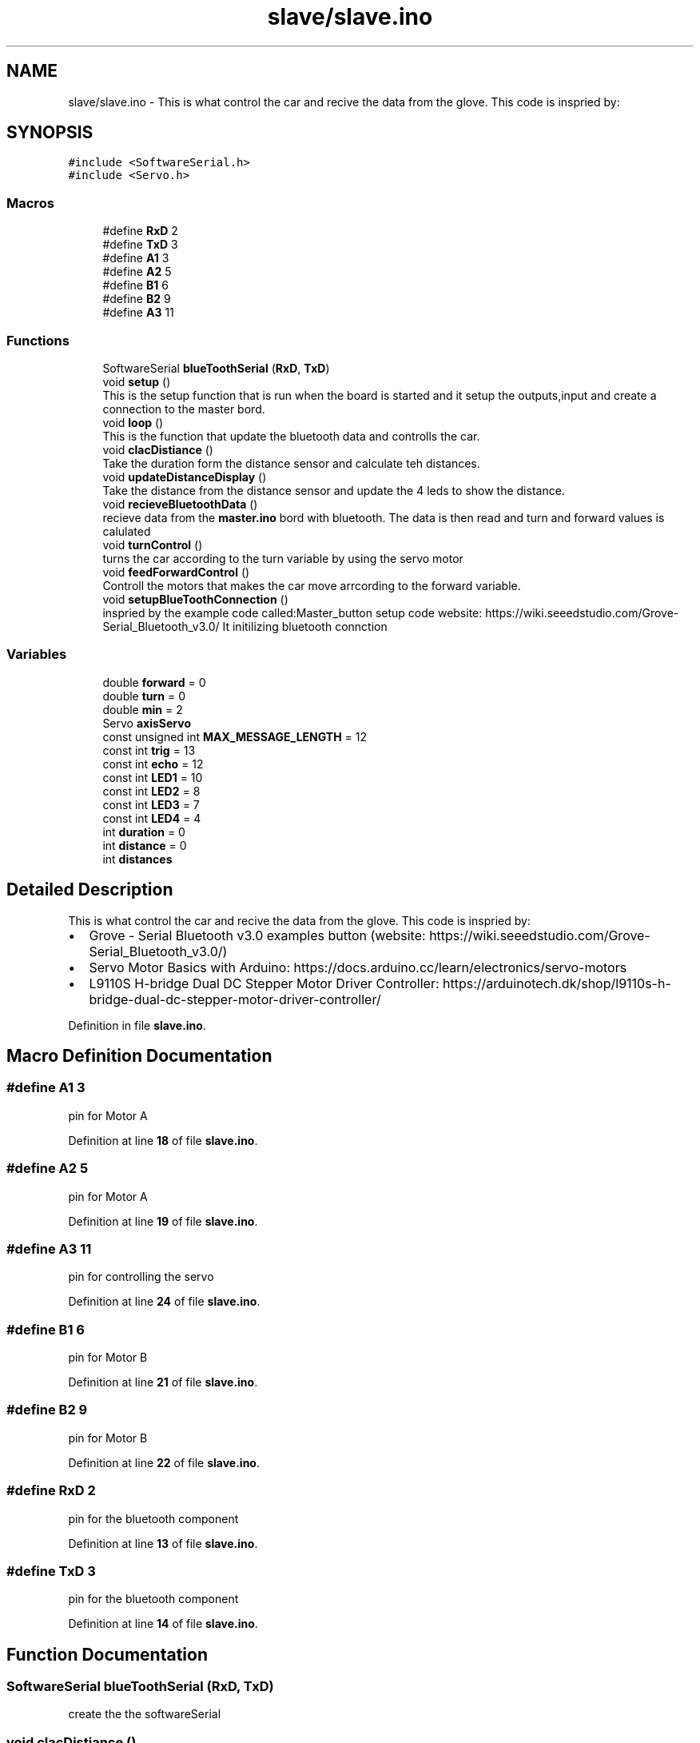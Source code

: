 .TH "slave/slave.ino" 3 "Wed May 31 2023" "Mini-Project-FPI" \" -*- nroff -*-
.ad l
.nh
.SH NAME
slave/slave.ino \- This is what control the car and recive the data from the glove\&. This code is inspried by: 
.br
  

.SH SYNOPSIS
.br
.PP
\fC#include <SoftwareSerial\&.h>\fP
.br
\fC#include <Servo\&.h>\fP
.br

.SS "Macros"

.in +1c
.ti -1c
.RI "#define \fBRxD\fP   2"
.br
.ti -1c
.RI "#define \fBTxD\fP   3"
.br
.ti -1c
.RI "#define \fBA1\fP   3"
.br
.ti -1c
.RI "#define \fBA2\fP   5"
.br
.ti -1c
.RI "#define \fBB1\fP   6"
.br
.ti -1c
.RI "#define \fBB2\fP   9"
.br
.ti -1c
.RI "#define \fBA3\fP   11"
.br
.in -1c
.SS "Functions"

.in +1c
.ti -1c
.RI "SoftwareSerial \fBblueToothSerial\fP (\fBRxD\fP, \fBTxD\fP)"
.br
.ti -1c
.RI "void \fBsetup\fP ()"
.br
.RI "This is the setup function that is run when the board is started and it setup the outputs,input and create a connection to the master bord\&. "
.ti -1c
.RI "void \fBloop\fP ()"
.br
.RI "This is the function that update the bluetooth data and controlls the car\&. "
.ti -1c
.RI "void \fBclacDistiance\fP ()"
.br
.RI "Take the duration form the distance sensor and calculate teh distances\&. "
.ti -1c
.RI "void \fBupdateDistanceDisplay\fP ()"
.br
.RI "Take the distance from the distance sensor and update the 4 leds to show the distance\&. "
.ti -1c
.RI "void \fBrecieveBluetoothData\fP ()"
.br
.RI "recieve data from the \fBmaster\&.ino\fP bord with bluetooth\&. The data is then read and turn and forward values is calulated "
.ti -1c
.RI "void \fBturnControl\fP ()"
.br
.RI "turns the car according to the turn variable by using the servo motor "
.ti -1c
.RI "void \fBfeedForwardControl\fP ()"
.br
.RI "Controll the motors that makes the car move arrcording to the forward variable\&. "
.ti -1c
.RI "void \fBsetupBlueToothConnection\fP ()"
.br
.RI "inspried by the example code called:Master_button setup code website: https://wiki.seeedstudio.com/Grove-Serial_Bluetooth_v3.0/ It initilizing bluetooth connction "
.in -1c
.SS "Variables"

.in +1c
.ti -1c
.RI "double \fBforward\fP = 0"
.br
.ti -1c
.RI "double \fBturn\fP = 0"
.br
.ti -1c
.RI "double \fBmin\fP = 2"
.br
.ti -1c
.RI "Servo \fBaxisServo\fP"
.br
.ti -1c
.RI "const unsigned int \fBMAX_MESSAGE_LENGTH\fP = 12"
.br
.ti -1c
.RI "const int \fBtrig\fP = 13"
.br
.ti -1c
.RI "const int \fBecho\fP = 12"
.br
.ti -1c
.RI "const int \fBLED1\fP = 10"
.br
.ti -1c
.RI "const int \fBLED2\fP = 8"
.br
.ti -1c
.RI "const int \fBLED3\fP = 7"
.br
.ti -1c
.RI "const int \fBLED4\fP = 4"
.br
.ti -1c
.RI "int \fBduration\fP = 0"
.br
.ti -1c
.RI "int \fBdistance\fP = 0"
.br
.ti -1c
.RI "int \fBdistances\fP"
.br
.in -1c
.SH "Detailed Description"
.PP 
This is what control the car and recive the data from the glove\&. This code is inspried by: 
.br
 


.IP "\(bu" 2
Grove - Serial Bluetooth v3\&.0 examples button (website: https://wiki.seeedstudio.com/Grove-Serial_Bluetooth_v3.0/)
.IP "\(bu" 2
Servo Motor Basics with Arduino: https://docs.arduino.cc/learn/electronics/servo-motors
.IP "\(bu" 2
L9110S H-bridge Dual DC Stepper Motor Driver Controller: https://arduinotech.dk/shop/l9110s-h-bridge-dual-dc-stepper-motor-driver-controller/ 
.PP

.PP
Definition in file \fBslave\&.ino\fP\&.
.SH "Macro Definition Documentation"
.PP 
.SS "#define A1   3"
pin for Motor A 
.PP
Definition at line \fB18\fP of file \fBslave\&.ino\fP\&.
.SS "#define A2   5"
pin for Motor A 
.PP
Definition at line \fB19\fP of file \fBslave\&.ino\fP\&.
.SS "#define A3   11"
pin for controlling the servo 
.PP
Definition at line \fB24\fP of file \fBslave\&.ino\fP\&.
.SS "#define B1   6"
pin for Motor B 
.PP
Definition at line \fB21\fP of file \fBslave\&.ino\fP\&.
.SS "#define B2   9"
pin for Motor B 
.PP
Definition at line \fB22\fP of file \fBslave\&.ino\fP\&.
.SS "#define RxD   2"
pin for the bluetooth component 
.PP
Definition at line \fB13\fP of file \fBslave\&.ino\fP\&.
.SS "#define TxD   3"
pin for the bluetooth component 
.PP
Definition at line \fB14\fP of file \fBslave\&.ino\fP\&.
.SH "Function Documentation"
.PP 
.SS "SoftwareSerial blueToothSerial (\fBRxD\fP, \fBTxD\fP)"
create the the softwareSerial 
.SS "void clacDistiance ()"

.PP
Take the duration form the distance sensor and calculate teh distances\&. 
.PP
Definition at line \fB100\fP of file \fBslave\&.ino\fP\&.
.SS "void feedForwardControl ()"

.PP
Controll the motors that makes the car move arrcording to the forward variable\&. if the forward is bigger then the minimum value for forward (min) then the car can move
.PP
if foward is postive the car move forward else it move backwards
.PP
if the values of foward is less the car dont move it wheels\&.
.PP
Definition at line \fB196\fP of file \fBslave\&.ino\fP\&.
.SS "void loop ()"

.PP
This is the function that update the bluetooth data and controlls the car\&. 
.PP
Definition at line \fB86\fP of file \fBslave\&.ino\fP\&.
.SS "void recieveBluetoothData ()"

.PP
recieve data from the \fBmaster\&.ino\fP bord with bluetooth\&. The data is then read and turn and forward values is calulated have a static char array with a length of MAX_MESSAGE_LENGTH
.PP
read every symbol of the message
.PP
If full message received
.PP
read the message and save it in two strings
.PP
converting the strings to doubles and calculate the forward and turn values
.PP
Add null character to string
.PP
Definition at line \fB129\fP of file \fBslave\&.ino\fP\&.
.SS "void setup ()"

.PP
This is the setup function that is run when the board is started and it setup the outputs,input and create a connection to the master bord\&. 
.PP
Definition at line \fB62\fP of file \fBslave\&.ino\fP\&.
.SS "void setupBlueToothConnection ()"

.PP
inspried by the example code called:Master_button setup code website: https://wiki.seeedstudio.com/Grove-Serial_Bluetooth_v3.0/ It initilizing bluetooth connction 
.PP
Definition at line \fB225\fP of file \fBslave\&.ino\fP\&.
.SS "void turnControl ()"

.PP
turns the car according to the turn variable by using the servo motor 
.PP
Definition at line \fB188\fP of file \fBslave\&.ino\fP\&.
.SS "void updateDistanceDisplay ()"

.PP
Take the distance from the distance sensor and update the 4 leds to show the distance\&. 
.PP
Definition at line \fB114\fP of file \fBslave\&.ino\fP\&.
.SH "Variable Documentation"
.PP 
.SS "Servo axisServo"
Instance of the Servo that controll the front of the car 
.PP
Definition at line \fB31\fP of file \fBslave\&.ino\fP\&.
.SS "int distance = 0"
The distance from the distance sensor 
.PP
Definition at line \fB52\fP of file \fBslave\&.ino\fP\&.
.SS "int distances"

.PP
Definition at line \fB54\fP of file \fBslave\&.ino\fP\&.
.SS "int duration = 0"
The duration with the distance sensor 
.PP
Definition at line \fB50\fP of file \fBslave\&.ino\fP\&.
.SS "const int echo = 12"
pin for the echo from the distance sensor 
.PP
Definition at line \fB40\fP of file \fBslave\&.ino\fP\&.
.SS "double forward = 0"
The value that controll the forward momententiom\&. It controll the if it should move forward, backwards or stand still 
.PP
Definition at line \fB27\fP of file \fBslave\&.ino\fP\&.
.SS "const int LED1 = 10"
pin for led 1 
.PP
Definition at line \fB42\fP of file \fBslave\&.ino\fP\&.
.SS "const int LED2 = 8"
pin for led 2 
.PP
Definition at line \fB44\fP of file \fBslave\&.ino\fP\&.
.SS "const int LED3 = 7"
pin for led 3 
.PP
Definition at line \fB46\fP of file \fBslave\&.ino\fP\&.
.SS "const int LED4 = 4"
pin for led 4 
.PP
Definition at line \fB48\fP of file \fBslave\&.ino\fP\&.
.SS "const unsigned int MAX_MESSAGE_LENGTH = 12"
The max length of chacters of the bluetooth message 
.PP
Definition at line \fB35\fP of file \fBslave\&.ino\fP\&.
.SS "double min = 2"
if foward is less then min the car dont move at all 
.PP
Definition at line \fB29\fP of file \fBslave\&.ino\fP\&.
.SS "const int trig = 13"
pin for the trig from the distance sensor 
.PP
Definition at line \fB38\fP of file \fBslave\&.ino\fP\&.
.SS "double turn = 0"
In degrees how much the front of the car have turned 
.PP
Definition at line \fB28\fP of file \fBslave\&.ino\fP\&.
.SH "Author"
.PP 
Generated automatically by Doxygen for Mini-Project-FPI from the source code\&.
